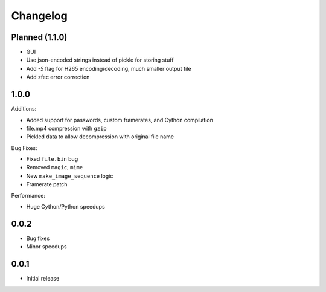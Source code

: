 Changelog
*********

Planned (1.1.0)
===============

- GUI
- Use json-encoded strings instead of pickle for storing stuff
- Add `-5` flag for H265 encoding/decoding, much smaller output file
- Add zfec error correction

1.0.0
=====

Additions:

- Added support for passwords, custom framerates, and Cython compilation
- file.mp4 compression with ``gzip``
- Pickled data to allow decompression with original file name

Bug Fixes:

- Fixed ``file.bin`` bug
- Removed ``magic``, ``mime``
- New ``make_image_sequence`` logic
- Framerate patch

Performance:

- Huge Cython/Python speedups

0.0.2
=====

- Bug fixes
- Minor speedups

0.0.1
=====

- Initial release
